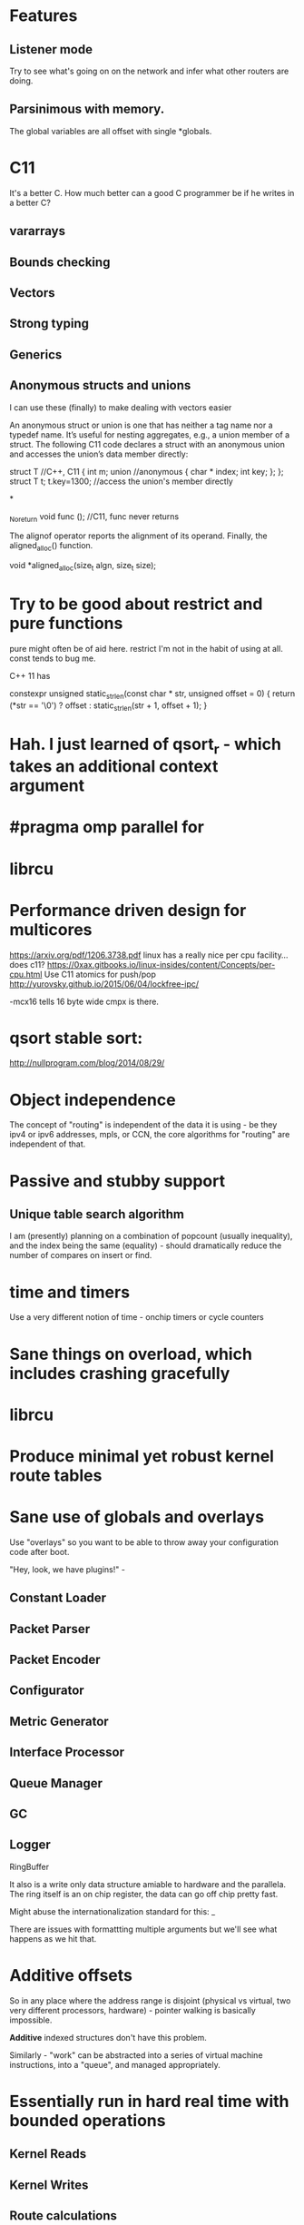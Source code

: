 * Features
** Listener mode
Try to see what's going on on the network and infer what other routers
are doing.

** Parsinimous with memory.

The global variables are all offset with single *globals.

* C11
It's a better C. How much better can a good C programmer be if he writes
in a better C?
** vararrays
** Bounds checking
** Vectors
** Strong typing
** Generics

** Anonymous structs and unions
I can use these (finally) to make dealing with vectors easier

An anonymous struct or union is one that has neither a tag name nor a typedef name. It’s useful for nesting aggregates, e.g., a union member of a struct. The following C11 code declares a struct with an anonymous union and accesses the union’s data member directly:

struct T //C++, C11
{
int m;
union //anonymous
{
  char * index;
  int key;
};
};
struct T t;
t.key=1300; //access the union's member directly

*

_Noreturn void func (); //C11, func never returns

The alignof operator reports the alignment of its operand. Finally, the aligned_alloc() function.

void *aligned_alloc(size_t algn, size_t size);

* Try to be good about restrict and pure functions

pure might often be of aid here.
restrict I'm not in the habit of using at all.
const tends to bug me.

C++ 11 has

constexpr unsigned static_strlen(const char * str, unsigned offset = 0) {
        return (*str == '\0') ? offset : static_strlen(str + 1, offset + 1);
}

* Hah. I just learned of qsort_r - which takes an additional context argument
* #pragma omp parallel for

* librcu

* Performance driven design for multicores
https://arxiv.org/pdf/1206.3738.pdf
linux has a really nice per cpu facility... does c11?
https://0xax.gitbooks.io/linux-insides/content/Concepts/per-cpu.html
Use C11 atomics for push/pop
http://yurovsky.github.io/2015/06/04/lockfree-ipc/

 -mcx16 tells 16 byte wide cmpx is there.

* qsort stable sort:

http://nullprogram.com/blog/2014/08/29/

* Object independence

The concept of "routing" is independent of the data it is using - be
they ipv4 or ipv6 addresses, mpls, or CCN, the core algorithms for
"routing" are independent of that.

* Passive and stubby support

** Unique table search algorithm

I am (presently) planning on a combination of popcount (usually
inequality), and the index being the same (equality) - should
dramatically reduce the number of compares on insert or find.

* time and timers

Use a very different notion of time - onchip timers or cycle counters

* Sane things on overload, which includes crashing gracefully
* librcu
* Produce minimal yet robust kernel route tables
* Sane use of globals and overlays

Use "overlays" so you want to be able to throw away your configuration
code after boot.

"Hey, look, we have plugins!" -

** Constant Loader
** Packet Parser
** Packet Encoder
** Configurator
** Metric Generator
** Interface Processor
** Queue Manager
** GC
** Logger

RingBuffer

It also is a write only data structure amiable to hardware and the
parallela. The ring itself is an on chip register, the data can go off
chip pretty fast.

Might abuse the internationalization standard for this: _

There are issues with formattting multiple arguments but we'll see what
happens as we hit that.

* Additive offsets

So in any place where the address range is disjoint (physical vs
virtual, two very different processors, hardware) - pointer walking is
basically impossible.

*Additive* indexed structures don't have this problem.

Similarly - "work" can be abstracted into a series of
virtual machine instructions, into a "queue", and managed
appropriately.

* Essentially run in hard real time with bounded operations

** Kernel Reads
** Kernel Writes
** Route calculations
** Scheduled updates to heartbeat-like operations
** Congestion control
** RingBuffers & Concurrency


* Design notes
** Wrapping the API

The ABI for co-processor registers sucks! It makes no guarantees that
any of the high parts of your registers will be saved.

Careful abstraction out of all library calls (to push and pop your
own registers) is needed.

*** Also thread intercontext switching is a problem
but I merely wanted to put a bunch of needed constants in registers...

a need that is declining now that I'm coming up with ways to further
abstract the interfaces.

** Pure data wherever possible

It's just an address with a plen. 

** Generational garbage collection

** sane use of restrict and aliasing rules

** Kernel Route and regular route table are merged

We use proto 255 for internal routes.

** loop unrolling

By putting hard guarantees on each operation we can take advantage of
the loop operations

** Atomic memory operations and read/copy/update

I am extremely tempted to try librcu because I just don't understand it
deeply enough.

** Memory allocation tricks

Babel uses a very clever technique to almost entirely avoid run time
memory allocation. Inside of each function there is a tiny ringbuffer
that basically limits your calls in a single function (with message
passing) to no more than 4 calls at a time - but it's *brilliant*!

const char *
format_thousands(unsigned int value)
{
    static char buf[4][15];
    static int i = 0;
    i = (i + 1) % 4;
    snprintf(buf[i], 15, "%d.%.3d", value / 1000, value % 1000);
    return buf[i];
}


This can be made, if it were threaded (__thread) and used with rigor.

Also this could be shared bufferspace for all functions were it the same
amount of space and guarenteed to be so. That might scale better.

One per thread? 1 per processor? 1 per destination processor?
It's generally much faster to write another processors memory than
to read it.

__thread bufpool[255][15];
static bufpool_index_get;

const char *
format_thousands(unsigned int value)
{
    char *buf = getbuf(); // Magically increases the ring
    snprintf(buf, 15, "%d.%.3d", value / 1000, value % 1000);
    return buf;
}

** Concurrency

With the additive index structure(s) - we might - be able
to in some cases naturally achieve massive parallelism.

Take the table calculation for example. We could wedge
a portion of each table onto each parallella processor by
using the index as a cpu mask also for memory allocation
purposes, as well as stride.

** Protobufs?

* Initial Target OSes
** Lede compatability

In particular - direct adoption of the libuci bus seems needed.

* OS and hardware choices
** Linux/Lede
** RIOT-OS or TinyOS

Whichever one ate the ipv6 koolaid.

** Epiphany co-processor

Because I have one.

** Beaglebone PRU

It is completely unrealistic to think I could make this run on something
that small. But I like hard realtime!

** ESP32

No existing ipv6 support. :(

** GPU

Because it's there (raspi?).

** Hypervisor
** Risc V (64 and 128 bit)

** BPF VM

Rather than use the existing and admittedly powerful babel rule
language, expressions suitable for a BPF compiler (with shortcuts) will
be used.

P4 is also of interest.

** Verilog

To keep myself honest during the design phase I am strongly considering
simultaneously writing the representation and algorithms in verilog
(more likely scala's chisel).

** Concurrency

* Congestion Control

Despite all these CPU enhancing things, we also need to better periodically
measure connectivity somehow. Leveraging the ack

We also can explore "flinging routes into the future" when overloaded,
extending hellos, etc, etc.

* Amiable to a hardware implementation

A route co-processor cannot easily do pointer chasing between virtual
and physical memory, or even between two processes.

It can

My choice of data structures started falling naturally out of this,
as did my implementation languages:

** Lua
  as an interpreter of a purely table driven language, it seems likely
that getting a lua version (assuming a decent netlink facility can be found)
would be a good, small, example. 
** Golang
because it's there, and has good concurrency features.
** C11
because that's the way the fast world has to be.

* Evaluating Alternatives

It seems that the switching guys think the way I do about routing. Routing
calculations tend to be unbounded and more CS-like, and there is not a single
routing daemon I'm aware of that thinks like I do about it. It seems like I
have no choice but to write something from scratch.

** BGP would be the best target

But it's too hairy. Babel (or some other DV protocol like bmx) is ideal. Many of
the data structures and methods developed here may eventually apply.

** OLSR
Lots of nice plugins, link state, doesn't do determinism either.

** Quagga
** Bird

Too big, too clunky, too old.

* Plan
** Make compile on everything regularly
Start by targetting something *hard* like tinyOS
** Get Basic proto table import working
*** This exercises the encoding, insertion, and playback routines
*** Also develops the netlink interface(s)
I might try to use BPF to open multiple sockets to get per proto info
** Resurrect my ring buffer tricks
Use high and low watermarks to deal with things
** Command Parser
Would rather use something like flex than anything custom per se'. Yes, I'm old.
antlr4 is in java. I've heard nice things about lemon, too, but bison has been improved of late.

json formatted output might be nice sometimes

https://en.wikipedia.org/wiki/Comparison_of_parser_generators

Ragel? http://www.colm.net/open-source/ragel/ cool visualizer

http://re2c.org/

Peg?

https://en.wikipedia.org/wiki/PackCC

https://sourceforge.net/p/packcc/wiki/Home/
** Packet Parser

